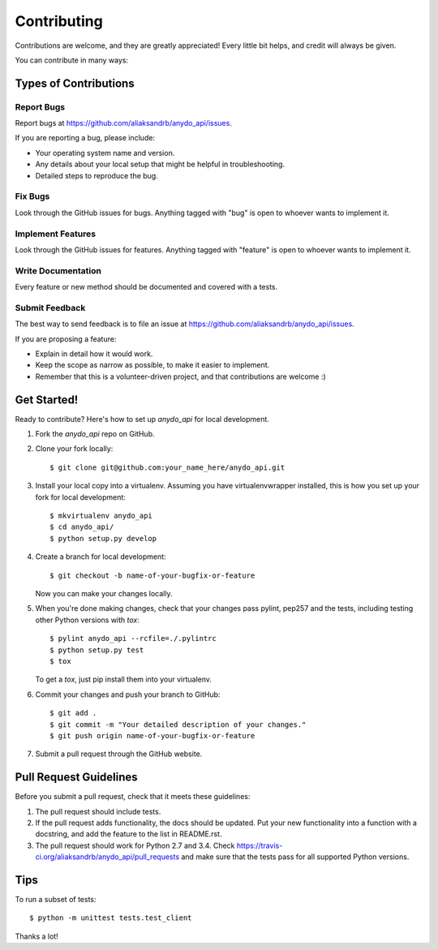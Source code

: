 ============
Contributing
============

Contributions are welcome, and they are greatly appreciated! Every
little bit helps, and credit will always be given.

You can contribute in many ways:

Types of Contributions
----------------------

Report Bugs
~~~~~~~~~~~

Report bugs at https://github.com/aliaksandrb/anydo_api/issues.

If you are reporting a bug, please include:

* Your operating system name and version.
* Any details about your local setup that might be helpful in troubleshooting.
* Detailed steps to reproduce the bug.

Fix Bugs
~~~~~~~~

Look through the GitHub issues for bugs. Anything tagged with "bug"
is open to whoever wants to implement it.

Implement Features
~~~~~~~~~~~~~~~~~~

Look through the GitHub issues for features. Anything tagged with "feature"
is open to whoever wants to implement it.

Write Documentation
~~~~~~~~~~~~~~~~~~~

Every feature or new method should be documented and covered with a tests.

Submit Feedback
~~~~~~~~~~~~~~~

The best way to send feedback is to file an issue at https://github.com/aliaksandrb/anydo_api/issues.

If you are proposing a feature:

* Explain in detail how it would work.
* Keep the scope as narrow as possible, to make it easier to implement.
* Remember that this is a volunteer-driven project, and that contributions
  are welcome :)

Get Started!
------------

Ready to contribute? Here's how to set up `anydo_api` for local development.

1. Fork the `anydo_api` repo on GitHub.
2. Clone your fork locally::

    $ git clone git@github.com:your_name_here/anydo_api.git

3. Install your local copy into a virtualenv. Assuming you have virtualenvwrapper installed, this is how you set up your fork for local development::

    $ mkvirtualenv anydo_api
    $ cd anydo_api/
    $ python setup.py develop

4. Create a branch for local development::

    $ git checkout -b name-of-your-bugfix-or-feature

   Now you can make your changes locally.

5. When you're done making changes, check that your changes pass pylint, pep257 and the tests, including testing other Python versions with `tox`::

    $ pylint anydo_api --rcfile=./.pylintrc
    $ python setup.py test
    $ tox

   To get a `tox`, just pip install them into your virtualenv.

6. Commit your changes and push your branch to GitHub::

    $ git add .
    $ git commit -m "Your detailed description of your changes."
    $ git push origin name-of-your-bugfix-or-feature

7. Submit a pull request through the GitHub website.

Pull Request Guidelines
-----------------------

Before you submit a pull request, check that it meets these guidelines:

1. The pull request should include tests.
2. If the pull request adds functionality, the docs should be updated. Put
   your new functionality into a function with a docstring, and add the
   feature to the list in README.rst.
3. The pull request should work for Python 2.7 and 3.4. Check
   https://travis-ci.org/aliaksandrb/anydo_api/pull_requests
   and make sure that the tests pass for all supported Python versions.

Tips
----

To run a subset of tests::

    $ python -m unittest tests.test_client


Thanks a lot!
